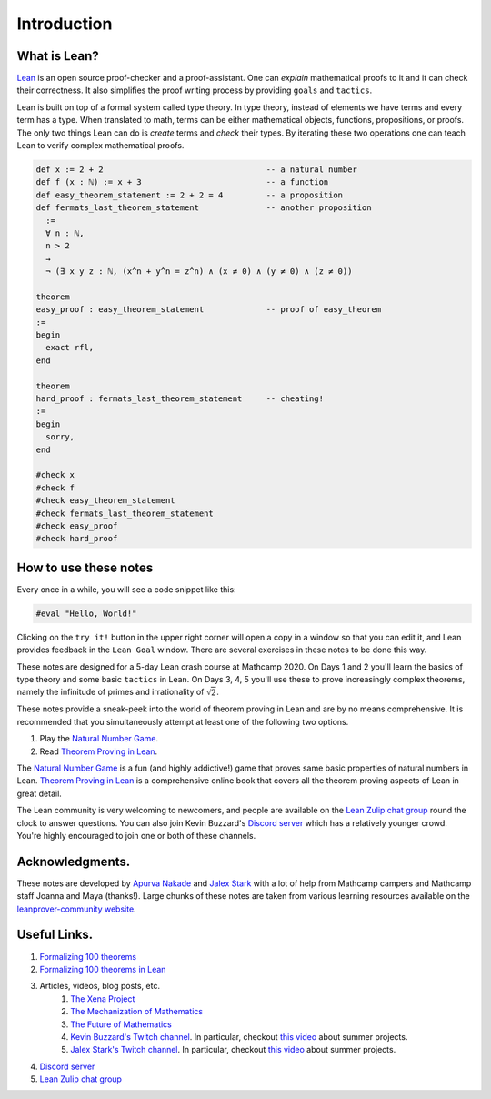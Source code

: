 .. _introduction:

*****************
Introduction
*****************

.. todo:: 

  Clean up the .lean files in the solutions folder and make them match with the problems in the notes.

.. todo:: 

  Proof-read this file, clean the language and fix any typos.

What is Lean?
===============
`Lean <https://leanprover.github.io/about/>`__ is an open source proof-checker and a proof-assistant. 
One can *explain* mathematical proofs to it and it can check their correctness.
It also simplifies the proof writing process by providing ``goals`` and ``tactics``.

Lean is built on top of a formal system called type theory.
In type theory, instead of elements we have terms and every term has a type.
When translated to math, terms can be either mathematical objects, functions, propositions, or proofs.
The only two things Lean can do is *create* terms and *check* their types.
By iterating these two operations one can teach Lean to verify complex mathematical proofs.

.. code-block:: lean

  def x := 2 + 2                                  -- a natural number
  def f (x : ℕ) := x + 3                          -- a function
  def easy_theorem_statement := 2 + 2 = 4         -- a proposition
  def fermats_last_theorem_statement              -- another proposition
    :=
    ∀ n : ℕ,
    n > 2
    →
    ¬ (∃ x y z : ℕ, (x^n + y^n = z^n) ∧ (x ≠ 0) ∧ (y ≠ 0) ∧ (z ≠ 0))

  theorem
  easy_proof : easy_theorem_statement             -- proof of easy_theorem
  :=
  begin
    exact rfl,
  end

  theorem 
  hard_proof : fermats_last_theorem_statement     -- cheating!
  :=
  begin
    sorry,
  end

  #check x
  #check f
  #check easy_theorem_statement
  #check fermats_last_theorem_statement 
  #check easy_proof
  #check hard_proof


How to use these notes 
=========================
Every once in a while, you will see a code snippet like this:

.. code-block:: lean

    #eval "Hello, World!"

Clicking on the ``try it!`` button in the upper right corner will
open a copy in a window
so that you can edit it,
and Lean provides feedback in the ``Lean Goal`` window.
There are several exercises in these notes to be done this way.

These notes are designed for a 5-day Lean crash course at Mathcamp 2020.
On Days 1 and 2 you'll learn the basics of type theory and some basic ``tactics`` in Lean. 
On Days 3, 4, 5 you'll use these to prove increasingly complex theorems, namely the infinitude of primes and irrationality of :math:`\sqrt{2}`.

These notes provide a sneak-peek into the world of theorem proving in Lean and are by no means comprehensive.
It is recommended that you simultaneously attempt at least one of the following two options.

#. Play the `Natural Number Game`_.
#. Read `Theorem Proving in Lean`_.

The `Natural Number Game`_ is a fun (and highly addictive!) game that proves same basic properties of natural numbers in Lean.
`Theorem Proving in Lean`_ is a comprehensive online book that covers all the theorem proving aspects of Lean in great detail.

The Lean community is very welcoming to newcomers, and people are available on the `Lean Zulip chat group`_ round the clock
to answer questions. 
You can also join Kevin Buzzard's `Discord server <https://t.co/DSz6mbw4Oc?amp=1>`__ which has a relatively younger crowd.
You're highly encouraged to join one or both of these channels.


Acknowledgments.
===================
These notes are developed by `Apurva Nakade <https://apurvanakade.github.io>`__ and `Jalex Stark <https://jalexstark.com/>`__ with a lot of help from Mathcamp campers and Mathcamp staff Joanna and Maya (thanks!).
Large chunks of these notes are taken from various learning resources available on the `leanprover-community website <https://leanprover-community.github.io/learn.html>`__.


Useful Links.
==================
#. `Formalizing 100 theorems <http://www.cs.ru.nl/~freek/100/index.html>`__
#. `Formalizing 100 theorems in Lean <https://leanprover-community.github.io/100.html>`__
#. Articles, videos, blog posts, etc. 
    #. `The Xena Project <https://xenaproject.wordpress.com/>`__
    #. `The Mechanization of Mathematics`_ 
    #. `The Future of Mathematics`_
    #. `Kevin Buzzard's Twitch channel <https://www.twitch.tv/kbuzzard>`__. In particular, checkout `this video <https://www.twitch.tv/videos/665779560>`__ about summer projects.
    #. `Jalex Stark's Twitch channel <https://www.twitch.tv/jalexstark>`__. In particular, checkout `this video <https://www.twitch.tv/videos/665779560>`__ about summer projects.
#. `Discord server <https://t.co/DSz6mbw4Oc?amp=1>`__ 
#. `Lean Zulip chat group`_


.. _`The Mechanization of Mathematics`: https://www.ams.org/journals/notices/201806/rnoti-p681.pdf
.. _`The Future of Mathematics`: https://www.youtube.com/watch?v=Dp-mQ3HxgDE
.. _Lean: https://leanprover.github.io/people/
.. _mathlib: https://leanprover-community.github.io/
.. _`Natural Number Game`: https://wwwf.imperial.ac.uk/~buzzard/xena/natural_number_game/
.. _`mathlib repository`: https://github.com/leanprover-community/mathlib
.. _`Theorem Proving in Lean`: https://leanprover.github.io/theorem_proving_in_lean/
.. _`Lean Zulip chat group`: https://leanprover.zulipchat.com/
